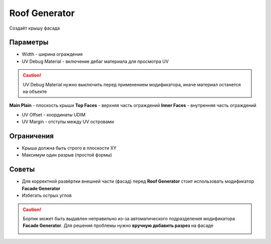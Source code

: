 Roof Generator
================

.. image:: images/roof_demo.png

Создаёт крышу фасада

Параметры
---------------

.. image:: images/roof_parameters.png

- Width - ширина ограждения
- UV Debug Material - включение дебаг материала для просмотра UV

.. caution::
     UV Debug Material нужно выключить перед применением модификатора, иначе материал останется на объекте

**Main Plain** - плоскость крыши
**Top Faces** - верхняя часть ограждений
**Inner Faces** - внутренняя часть ограждений

- UV Offset - координаты UDIM
- UV Margin - отступы между UV островами

Ограничения
-------------

- Крыша должна быть строго в плоскости XY
- Максимум один разрыв (простой формы)

Советы
-------------

* Для корректной развёртки внешней части (фасад) перед **Roof Generator** стоит использовать модификатор **Facade Generator**
* Избегать острых углов

.. caution:: 
    Бортик может быть выдавлен неправильно из-за автоматического подразделения модификатора **Facade Generator**. Для решения проблемы нужно **вручную добавить разрез** на фасаде

    .. image:: /images/roof_trouble.png

